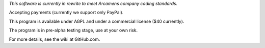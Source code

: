 *This software is currently in rewrite to meet Arcamens company coding standards.*

Accepting payments (currently we support only PayPal).

This program is available under AGPL and under a commercial license ($40 currently).

The program is in pre-alpha testing stage, use at your own risk.

For more details, see the wiki at GitHub.com.
